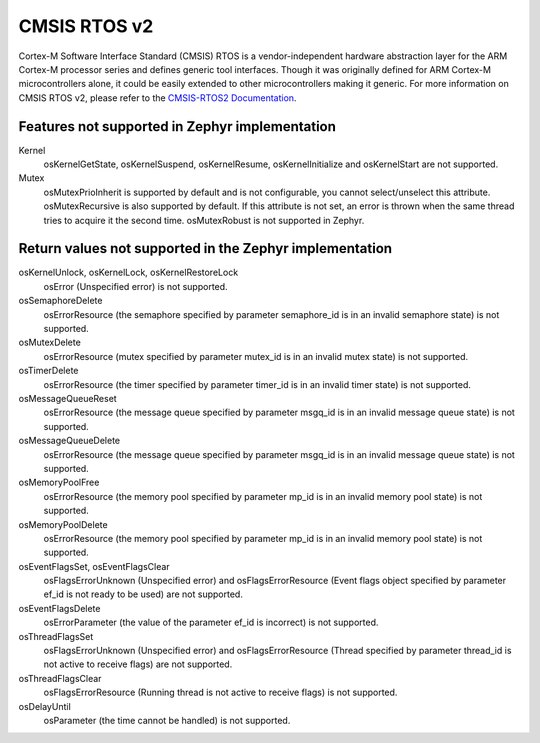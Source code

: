 .. _cmsis_rtos_v2:

CMSIS RTOS v2
##########################

Cortex-M Software Interface Standard (CMSIS) RTOS is a vendor-independent
hardware abstraction layer for the ARM Cortex-M processor series and defines
generic tool interfaces. Though it was originally defined for ARM Cortex-M
microcontrollers alone, it could be easily extended to other microcontrollers
making it generic. For more information on CMSIS RTOS v2, please refer to the
`CMSIS-RTOS2 Documentation <http://www.keil.com/pack/doc/CMSIS/RTOS2/html/index.html>`_.

Features not supported in Zephyr implementation
***********************************************

Kernel
   osKernelGetState, osKernelSuspend, osKernelResume, osKernelInitialize
   and osKernelStart are not supported.

Mutex
   osMutexPrioInherit is supported by default and is not configurable,
   you cannot select/unselect this attribute.
   osMutexRecursive is also supported by default. If this attribute is
   not set, an error is thrown when the same thread tries to acquire
   it the second time.
   osMutexRobust is not supported in Zephyr.

Return values not supported in the Zephyr implementation
********************************************************

osKernelUnlock, osKernelLock, osKernelRestoreLock
   osError (Unspecified error) is not supported.

osSemaphoreDelete
   osErrorResource (the semaphore specified by parameter
   semaphore_id is in an invalid semaphore state) is not supported.

osMutexDelete
   osErrorResource (mutex specified by parameter mutex_id
   is in an invalid mutex state) is not supported.

osTimerDelete
   osErrorResource (the timer specified by parameter timer_id
   is in an invalid timer state) is not supported.

osMessageQueueReset
   osErrorResource (the message queue specified by
   parameter msgq_id is in an invalid message queue state)
   is not supported.

osMessageQueueDelete
   osErrorResource (the message queue specified by
   parameter msgq_id is in an invalid message queue state)
   is not supported.

osMemoryPoolFree
   osErrorResource (the memory pool specified by
   parameter mp_id is in an invalid memory pool state) is
   not supported.

osMemoryPoolDelete
   osErrorResource (the memory pool specified by
   parameter mp_id is in an invalid memory pool state) is
   not supported.

osEventFlagsSet, osEventFlagsClear
   osFlagsErrorUnknown (Unspecified error)
   and osFlagsErrorResource (Event flags object specified by
   parameter ef_id is not ready to be used) are not supported.

osEventFlagsDelete
   osErrorParameter (the value of the parameter ef_id is
   incorrect) is not supported.

osThreadFlagsSet
   osFlagsErrorUnknown (Unspecified error) and
   osFlagsErrorResource (Thread specified by parameter
   thread_id is not active to receive flags) are not supported.

osThreadFlagsClear
   osFlagsErrorResource (Running thread is not active to
   receive flags) is not supported.

osDelayUntil
   osParameter (the time cannot be handled) is not supported.
